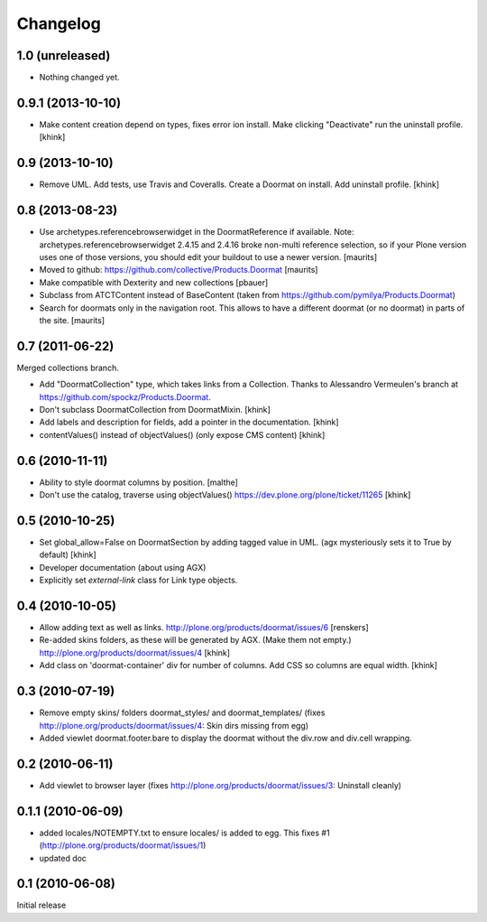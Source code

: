 Changelog
=========

1.0 (unreleased)
----------------

- Nothing changed yet.


0.9.1 (2013-10-10)
------------------

- Make content creation depend on types, fixes error ion install.
  Make clicking "Deactivate" run the uninstall profile.
  [khink]


0.9 (2013-10-10)
----------------

- Remove UML.
  Add tests, use Travis and Coveralls.
  Create a Doormat on install.
  Add uninstall profile.
  [khink]


0.8 (2013-08-23)
----------------

- Use archetypes.referencebrowserwidget in the DoormatReference if
  available.  Note: archetypes.referencebrowserwidget 2.4.15 and
  2.4.16 broke non-multi reference selection, so if your Plone version
  uses one of those versions, you should edit your buildout to use a
  newer version.
  [maurits]

- Moved to github: https://github.com/collective/Products.Doormat
  [maurits]

- Make compatible with Dexterity and new collections
  [pbauer]

- Subclass from ATCTContent instead of BaseContent
  (taken from https://github.com/pymilya/Products.Doormat)

- Search for doormats only in the navigation root.  This allows to
  have a different doormat (or no doormat) in parts of the site.
  [maurits]

0.7 (2011-06-22)
----------------

Merged collections branch.

- Add "DoormatCollection" type, which takes links from a Collection.
  Thanks to Alessandro Vermeulen's branch at https://github.com/spockz/Products.Doormat.

- Don't subclass DoormatCollection from DoormatMixin.
  [khink]

- Add labels and description for fields, add a pointer in the documentation.
  [khink]

- contentValues() instead of objectValues() (only expose CMS content)
  [khink]

0.6 (2010-11-11)
----------------

- Ability to style doormat columns by position.
  [malthe]

- Don't use the catalog, traverse using objectValues()
  https://dev.plone.org/plone/ticket/11265
  [khink]

0.5 (2010-10-25)
----------------

- Set global_allow=False on DoormatSection by adding tagged value in UML.
  (agx mysteriously sets it to True by default)
  [khink]

- Developer documentation (about using AGX)

- Explicitly set `external-link` class for Link type objects.

0.4 (2010-10-05)
----------------

- Allow adding text as well as links.
  http://plone.org/products/doormat/issues/6
  [renskers]

- Re-added skins folders, as these will be generated by AGX.
  (Make them not empty.)
  http://plone.org/products/doormat/issues/4
  [khink]

- Add class on 'doormat-container' div for number of columns.
  Add CSS so columns are equal width.
  [khink]

0.3 (2010-07-19)
----------------

- Remove empty skins/ folders doormat_styles/ and doormat_templates/ (fixes
  http://plone.org/products/doormat/issues/4: Skin dirs missing from egg)

- Added viewlet doormat.footer.bare to display the doormat without the div.row
  and div.cell wrapping.

0.2 (2010-06-11)
----------------

- Add viewlet to browser layer (fixes
  http://plone.org/products/doormat/issues/3: Uninstall cleanly)

0.1.1 (2010-06-09)
------------------

- added locales/NOTEMPTY.txt to ensure locales/ is added to egg. This fixes #1
  (http://plone.org/products/doormat/issues/1)
- updated doc

0.1 (2010-06-08)
----------------

Initial release

